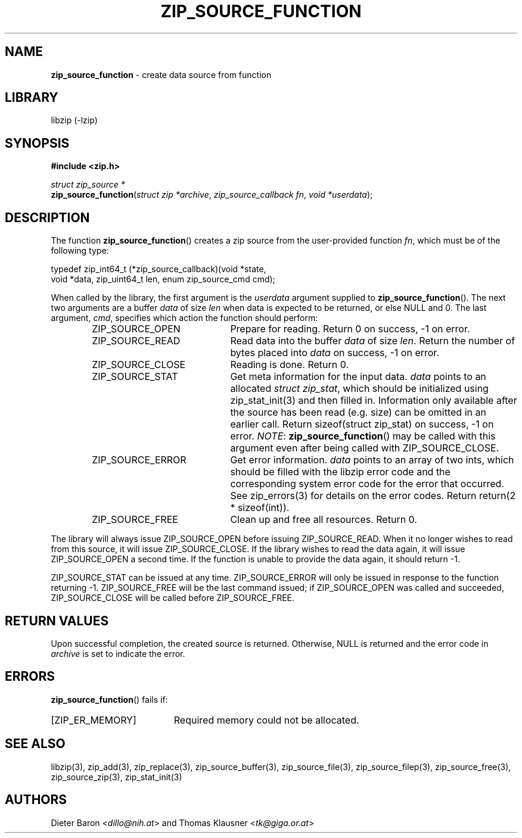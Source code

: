 .TH "ZIP_SOURCE_FUNCTION" "3" "September 22, 2013" "NiH" "Library Functions Manual"
.nh
.if n .ad l
.SH "NAME"
\fBzip_source_function\fR
\- create data source from function
.SH "LIBRARY"
libzip (-lzip)
.SH "SYNOPSIS"
\fB#include <zip.h>\fR
.sp
\fIstruct\ zip_source\ *\fR
.br
\fBzip_source_function\fR(\fIstruct zip *archive\fR,\ \fIzip_source_callback fn\fR,\ \fIvoid *userdata\fR);
.SH "DESCRIPTION"
The function
\fBzip_source_function\fR()
creates a zip source from the user-provided function
\fIfn\fR,
which must be of the following type:
.nf
.sp
.RS 0n
typedef zip_int64_t (*zip_source_callback)(void *state,
    void *data, zip_uint64_t len, enum zip_source_cmd cmd);
.RE
.fi
.PP
When called by the library, the first argument is the
\fIuserdata\fR
argument supplied to
\fBzip_source_function\fR().
The next two arguments are a buffer
\fIdata\fR
of size
\fIlen\fR
when data is expected to be returned, or else
\fRNULL\fR
and 0.
The last argument,
\fIcmd\fR,
specifies which action the function should perform:
.RS 6n
.TP 21n
\fRZIP_SOURCE_OPEN\fR
Prepare for reading.
Return 0 on success, \-1 on error.
.TP 21n
\fRZIP_SOURCE_READ\fR
Read data into the buffer
\fIdata\fR
of size
\fIlen\fR.
Return the number of bytes placed into
\fIdata\fR
on success, \-1 on error.
.TP 21n
\fRZIP_SOURCE_CLOSE\fR
Reading is done.
Return 0.
.TP 21n
\fRZIP_SOURCE_STAT\fR
Get meta information for the input data.
\fIdata\fR
points to an allocated
\fIstruct zip_stat\fR,
which should be initialized using
zip_stat_init(3)
and then filled in.
Information only available after the source has been read (e.g. size)
can be omitted in an earlier call.
Return sizeof(struct zip_stat) on success, \-1 on error.
\fINOTE\fR:
\fBzip_source_function\fR()
may be called with this argument even after being called with
\fRZIP_SOURCE_CLOSE\fR.
.TP 21n
\fRZIP_SOURCE_ERROR\fR
Get error information.
\fIdata\fR
points to an array of two ints, which should be filled with the libzip
error code and the corresponding system error code for the error that
occurred.
See
zip_errors(3)
for details on the error codes.
Return return(2 * sizeof(int)).
.TP 21n
\fRZIP_SOURCE_FREE\fR
Clean up and free all resources.
Return 0.
.RE
.PP
The library will always issue
\fRZIP_SOURCE_OPEN\fR
before issuing
\fRZIP_SOURCE_READ\fR.
When it no longer wishes to read from this source, it will issue
\fRZIP_SOURCE_CLOSE\fR.
If the library wishes to read the data again, it will issue
\fRZIP_SOURCE_OPEN\fR
a second time.
If the function is unable to provide the data again, it should
return \-1.
.PP
\fRZIP_SOURCE_STAT\fR
can be issued at any time.
\fRZIP_SOURCE_ERROR\fR
will only be issued in response to the function
returning \-1.
\fRZIP_SOURCE_FREE\fR
will be the last command issued;
if
\fRZIP_SOURCE_OPEN\fR
was called and succeeded,
\fRZIP_SOURCE_CLOSE\fR
will be called before
\fRZIP_SOURCE_FREE\fR.
.SH "RETURN VALUES"
Upon successful completion, the created source is returned.
Otherwise,
\fRNULL\fR
is returned and the error code in
\fIarchive\fR
is set to indicate the error.
.SH "ERRORS"
\fBzip_source_function\fR()
fails if:
.TP 19n
[\fRZIP_ER_MEMORY\fR]
Required memory could not be allocated.
.SH "SEE ALSO"
libzip(3),
zip_add(3),
zip_replace(3),
zip_source_buffer(3),
zip_source_file(3),
zip_source_filep(3),
zip_source_free(3),
zip_source_zip(3),
zip_stat_init(3)
.SH "AUTHORS"
Dieter Baron <\fIdillo@nih.at\fR>
and
Thomas Klausner <\fItk@giga.or.at\fR>

